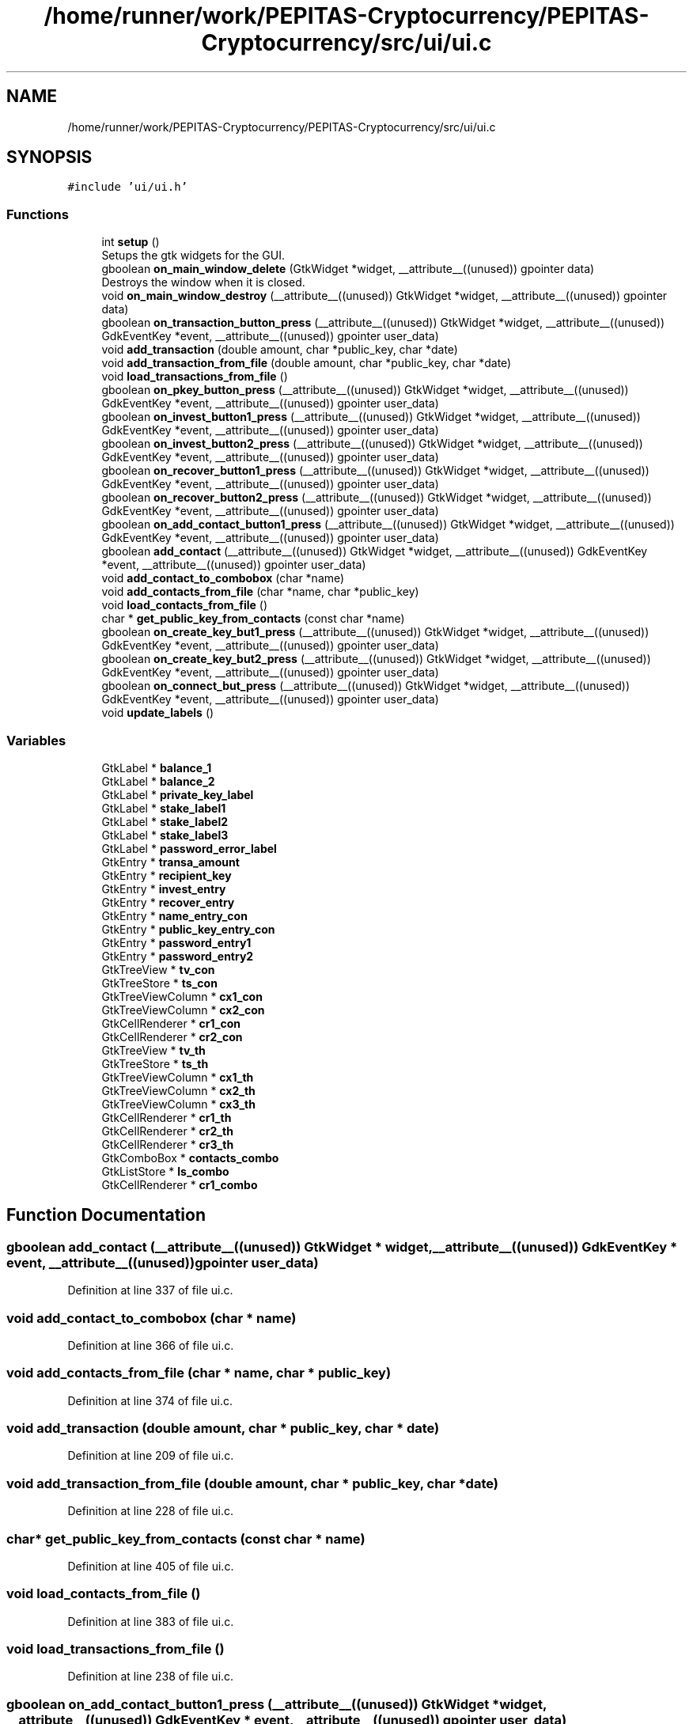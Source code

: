 .TH "/home/runner/work/PEPITAS-Cryptocurrency/PEPITAS-Cryptocurrency/src/ui/ui.c" 3 "Tue Apr 20 2021" "PEPITAS CRYPTOCURRENCY" \" -*- nroff -*-
.ad l
.nh
.SH NAME
/home/runner/work/PEPITAS-Cryptocurrency/PEPITAS-Cryptocurrency/src/ui/ui.c
.SH SYNOPSIS
.br
.PP
\fC#include 'ui/ui\&.h'\fP
.br

.SS "Functions"

.in +1c
.ti -1c
.RI "int \fBsetup\fP ()"
.br
.RI "Setups the gtk widgets for the GUI\&. "
.ti -1c
.RI "gboolean \fBon_main_window_delete\fP (GtkWidget *widget, __attribute__((unused)) gpointer data)"
.br
.RI "Destroys the window when it is closed\&. "
.ti -1c
.RI "void \fBon_main_window_destroy\fP (__attribute__((unused)) GtkWidget *widget, __attribute__((unused)) gpointer data)"
.br
.ti -1c
.RI "gboolean \fBon_transaction_button_press\fP (__attribute__((unused)) GtkWidget *widget, __attribute__((unused)) GdkEventKey *event, __attribute__((unused)) gpointer user_data)"
.br
.ti -1c
.RI "void \fBadd_transaction\fP (double amount, char *public_key, char *date)"
.br
.ti -1c
.RI "void \fBadd_transaction_from_file\fP (double amount, char *public_key, char *date)"
.br
.ti -1c
.RI "void \fBload_transactions_from_file\fP ()"
.br
.ti -1c
.RI "gboolean \fBon_pkey_button_press\fP (__attribute__((unused)) GtkWidget *widget, __attribute__((unused)) GdkEventKey *event, __attribute__((unused)) gpointer user_data)"
.br
.ti -1c
.RI "gboolean \fBon_invest_button1_press\fP (__attribute__((unused)) GtkWidget *widget, __attribute__((unused)) GdkEventKey *event, __attribute__((unused)) gpointer user_data)"
.br
.ti -1c
.RI "gboolean \fBon_invest_button2_press\fP (__attribute__((unused)) GtkWidget *widget, __attribute__((unused)) GdkEventKey *event, __attribute__((unused)) gpointer user_data)"
.br
.ti -1c
.RI "gboolean \fBon_recover_button1_press\fP (__attribute__((unused)) GtkWidget *widget, __attribute__((unused)) GdkEventKey *event, __attribute__((unused)) gpointer user_data)"
.br
.ti -1c
.RI "gboolean \fBon_recover_button2_press\fP (__attribute__((unused)) GtkWidget *widget, __attribute__((unused)) GdkEventKey *event, __attribute__((unused)) gpointer user_data)"
.br
.ti -1c
.RI "gboolean \fBon_add_contact_button1_press\fP (__attribute__((unused)) GtkWidget *widget, __attribute__((unused)) GdkEventKey *event, __attribute__((unused)) gpointer user_data)"
.br
.ti -1c
.RI "gboolean \fBadd_contact\fP (__attribute__((unused)) GtkWidget *widget, __attribute__((unused)) GdkEventKey *event, __attribute__((unused)) gpointer user_data)"
.br
.ti -1c
.RI "void \fBadd_contact_to_combobox\fP (char *name)"
.br
.ti -1c
.RI "void \fBadd_contacts_from_file\fP (char *name, char *public_key)"
.br
.ti -1c
.RI "void \fBload_contacts_from_file\fP ()"
.br
.ti -1c
.RI "char * \fBget_public_key_from_contacts\fP (const char *name)"
.br
.ti -1c
.RI "gboolean \fBon_create_key_but1_press\fP (__attribute__((unused)) GtkWidget *widget, __attribute__((unused)) GdkEventKey *event, __attribute__((unused)) gpointer user_data)"
.br
.ti -1c
.RI "gboolean \fBon_create_key_but2_press\fP (__attribute__((unused)) GtkWidget *widget, __attribute__((unused)) GdkEventKey *event, __attribute__((unused)) gpointer user_data)"
.br
.ti -1c
.RI "gboolean \fBon_connect_but_press\fP (__attribute__((unused)) GtkWidget *widget, __attribute__((unused)) GdkEventKey *event, __attribute__((unused)) gpointer user_data)"
.br
.ti -1c
.RI "void \fBupdate_labels\fP ()"
.br
.in -1c
.SS "Variables"

.in +1c
.ti -1c
.RI "GtkLabel * \fBbalance_1\fP"
.br
.ti -1c
.RI "GtkLabel * \fBbalance_2\fP"
.br
.ti -1c
.RI "GtkLabel * \fBprivate_key_label\fP"
.br
.ti -1c
.RI "GtkLabel * \fBstake_label1\fP"
.br
.ti -1c
.RI "GtkLabel * \fBstake_label2\fP"
.br
.ti -1c
.RI "GtkLabel * \fBstake_label3\fP"
.br
.ti -1c
.RI "GtkLabel * \fBpassword_error_label\fP"
.br
.ti -1c
.RI "GtkEntry * \fBtransa_amount\fP"
.br
.ti -1c
.RI "GtkEntry * \fBrecipient_key\fP"
.br
.ti -1c
.RI "GtkEntry * \fBinvest_entry\fP"
.br
.ti -1c
.RI "GtkEntry * \fBrecover_entry\fP"
.br
.ti -1c
.RI "GtkEntry * \fBname_entry_con\fP"
.br
.ti -1c
.RI "GtkEntry * \fBpublic_key_entry_con\fP"
.br
.ti -1c
.RI "GtkEntry * \fBpassword_entry1\fP"
.br
.ti -1c
.RI "GtkEntry * \fBpassword_entry2\fP"
.br
.ti -1c
.RI "GtkTreeView * \fBtv_con\fP"
.br
.ti -1c
.RI "GtkTreeStore * \fBts_con\fP"
.br
.ti -1c
.RI "GtkTreeViewColumn * \fBcx1_con\fP"
.br
.ti -1c
.RI "GtkTreeViewColumn * \fBcx2_con\fP"
.br
.ti -1c
.RI "GtkCellRenderer * \fBcr1_con\fP"
.br
.ti -1c
.RI "GtkCellRenderer * \fBcr2_con\fP"
.br
.ti -1c
.RI "GtkTreeView * \fBtv_th\fP"
.br
.ti -1c
.RI "GtkTreeStore * \fBts_th\fP"
.br
.ti -1c
.RI "GtkTreeViewColumn * \fBcx1_th\fP"
.br
.ti -1c
.RI "GtkTreeViewColumn * \fBcx2_th\fP"
.br
.ti -1c
.RI "GtkTreeViewColumn * \fBcx3_th\fP"
.br
.ti -1c
.RI "GtkCellRenderer * \fBcr1_th\fP"
.br
.ti -1c
.RI "GtkCellRenderer * \fBcr2_th\fP"
.br
.ti -1c
.RI "GtkCellRenderer * \fBcr3_th\fP"
.br
.ti -1c
.RI "GtkComboBox * \fBcontacts_combo\fP"
.br
.ti -1c
.RI "GtkListStore * \fBls_combo\fP"
.br
.ti -1c
.RI "GtkCellRenderer * \fBcr1_combo\fP"
.br
.in -1c
.SH "Function Documentation"
.PP 
.SS "gboolean add_contact (__attribute__((unused)) GtkWidget * widget, __attribute__((unused)) GdkEventKey * event, __attribute__((unused)) gpointer user_data)"

.PP
Definition at line 337 of file ui\&.c\&.
.SS "void add_contact_to_combobox (char * name)"

.PP
Definition at line 366 of file ui\&.c\&.
.SS "void add_contacts_from_file (char * name, char * public_key)"

.PP
Definition at line 374 of file ui\&.c\&.
.SS "void add_transaction (double amount, char * public_key, char * date)"

.PP
Definition at line 209 of file ui\&.c\&.
.SS "void add_transaction_from_file (double amount, char * public_key, char * date)"

.PP
Definition at line 228 of file ui\&.c\&.
.SS "char* get_public_key_from_contacts (const char * name)"

.PP
Definition at line 405 of file ui\&.c\&.
.SS "void load_contacts_from_file ()"

.PP
Definition at line 383 of file ui\&.c\&.
.SS "void load_transactions_from_file ()"

.PP
Definition at line 238 of file ui\&.c\&.
.SS "gboolean on_add_contact_button1_press (__attribute__((unused)) GtkWidget * widget, __attribute__((unused)) GdkEventKey * event, __attribute__((unused)) gpointer user_data)"

.PP
Definition at line 328 of file ui\&.c\&.
.SS "gboolean on_connect_but_press (__attribute__((unused)) GtkWidget * widget, __attribute__((unused)) GdkEventKey * event, __attribute__((unused)) gpointer user_data)"

.PP
Definition at line 466 of file ui\&.c\&.
.SS "gboolean on_create_key_but1_press (__attribute__((unused)) GtkWidget * widget, __attribute__((unused)) GdkEventKey * event, __attribute__((unused)) gpointer user_data)"

.PP
Definition at line 436 of file ui\&.c\&.
.SS "gboolean on_create_key_but2_press (__attribute__((unused)) GtkWidget * widget, __attribute__((unused)) GdkEventKey * event, __attribute__((unused)) gpointer user_data)"

.PP
Definition at line 445 of file ui\&.c\&.
.SS "gboolean on_invest_button1_press (__attribute__((unused)) GtkWidget * widget, __attribute__((unused)) GdkEventKey * event, __attribute__((unused)) gpointer user_data)"

.PP
Definition at line 289 of file ui\&.c\&.
.SS "gboolean on_invest_button2_press (__attribute__((unused)) GtkWidget * widget, __attribute__((unused)) GdkEventKey * event, __attribute__((unused)) gpointer user_data)"

.PP
Definition at line 298 of file ui\&.c\&.
.SS "gboolean on_main_window_delete (GtkWidget * widget, __attribute__((unused)) gpointer data)"

.PP
Destroys the window when it is closed\&. 
.PP
\fBParameters\fP
.RS 4
\fIwidget\fP The main window of the GUI 
.RE
.PP
\fBReturns\fP
.RS 4
gboolean Error code 
.RE
.PP

.PP
Definition at line 159 of file ui\&.c\&.
.SS "void on_main_window_destroy (__attribute__((unused)) GtkWidget * widget, __attribute__((unused)) gpointer data)"

.PP
Definition at line 168 of file ui\&.c\&.
.SS "gboolean on_pkey_button_press (__attribute__((unused)) GtkWidget * widget, __attribute__((unused)) GdkEventKey * event, __attribute__((unused)) gpointer user_data)"

.PP
Definition at line 271 of file ui\&.c\&.
.SS "gboolean on_recover_button1_press (__attribute__((unused)) GtkWidget * widget, __attribute__((unused)) GdkEventKey * event, __attribute__((unused)) gpointer user_data)"

.PP
Definition at line 308 of file ui\&.c\&.
.SS "gboolean on_recover_button2_press (__attribute__((unused)) GtkWidget * widget, __attribute__((unused)) GdkEventKey * event, __attribute__((unused)) gpointer user_data)"

.PP
Definition at line 317 of file ui\&.c\&.
.SS "gboolean on_transaction_button_press (__attribute__((unused)) GtkWidget * widget, __attribute__((unused)) GdkEventKey * event, __attribute__((unused)) gpointer user_data)"

.PP
Definition at line 175 of file ui\&.c\&.
.SS "int setup ()"

.PP
Setups the gtk widgets for the GUI\&. 
.PP
\fBReturns\fP
.RS 4
int Returns 1 if there is an error, 0 otherwise 
.RE
.PP

.PP
Definition at line 57 of file ui\&.c\&.
.SS "void update_labels ()"

.PP
Definition at line 501 of file ui\&.c\&.
.SH "Variable Documentation"
.PP 
.SS "GtkLabel* balance_1"

.PP
Definition at line 23 of file ui\&.c\&.
.SS "GtkLabel* balance_2"

.PP
Definition at line 24 of file ui\&.c\&.
.SS "GtkComboBox* contacts_combo"

.PP
Definition at line 52 of file ui\&.c\&.
.SS "GtkCellRenderer* cr1_combo"

.PP
Definition at line 54 of file ui\&.c\&.
.SS "GtkCellRenderer* cr1_con"

.PP
Definition at line 42 of file ui\&.c\&.
.SS "GtkCellRenderer* cr1_th"

.PP
Definition at line 49 of file ui\&.c\&.
.SS "GtkCellRenderer* cr2_con"

.PP
Definition at line 43 of file ui\&.c\&.
.SS "GtkCellRenderer* cr2_th"

.PP
Definition at line 50 of file ui\&.c\&.
.SS "GtkCellRenderer* cr3_th"

.PP
Definition at line 51 of file ui\&.c\&.
.SS "GtkTreeViewColumn* cx1_con"

.PP
Definition at line 40 of file ui\&.c\&.
.SS "GtkTreeViewColumn* cx1_th"

.PP
Definition at line 46 of file ui\&.c\&.
.SS "GtkTreeViewColumn* cx2_con"

.PP
Definition at line 41 of file ui\&.c\&.
.SS "GtkTreeViewColumn* cx2_th"

.PP
Definition at line 47 of file ui\&.c\&.
.SS "GtkTreeViewColumn* cx3_th"

.PP
Definition at line 48 of file ui\&.c\&.
.SS "GtkEntry* invest_entry"

.PP
Definition at line 32 of file ui\&.c\&.
.SS "GtkListStore* ls_combo"

.PP
Definition at line 53 of file ui\&.c\&.
.SS "GtkEntry* name_entry_con"

.PP
Definition at line 34 of file ui\&.c\&.
.SS "GtkEntry* password_entry1"

.PP
Definition at line 36 of file ui\&.c\&.
.SS "GtkEntry* password_entry2"

.PP
Definition at line 37 of file ui\&.c\&.
.SS "GtkLabel* password_error_label"

.PP
Definition at line 29 of file ui\&.c\&.
.SS "GtkLabel* private_key_label"

.PP
Definition at line 25 of file ui\&.c\&.
.SS "GtkEntry* public_key_entry_con"

.PP
Definition at line 35 of file ui\&.c\&.
.SS "GtkEntry* recipient_key"

.PP
Definition at line 31 of file ui\&.c\&.
.SS "GtkEntry* recover_entry"

.PP
Definition at line 33 of file ui\&.c\&.
.SS "GtkLabel* stake_label1"

.PP
Definition at line 26 of file ui\&.c\&.
.SS "GtkLabel* stake_label2"

.PP
Definition at line 27 of file ui\&.c\&.
.SS "GtkLabel* stake_label3"

.PP
Definition at line 28 of file ui\&.c\&.
.SS "GtkEntry* transa_amount"

.PP
Definition at line 30 of file ui\&.c\&.
.SS "GtkTreeStore* ts_con"

.PP
Definition at line 39 of file ui\&.c\&.
.SS "GtkTreeStore* ts_th"

.PP
Definition at line 45 of file ui\&.c\&.
.SS "GtkTreeView* tv_con"

.PP
Definition at line 38 of file ui\&.c\&.
.SS "GtkTreeView* tv_th"

.PP
Definition at line 44 of file ui\&.c\&.
.SH "Author"
.PP 
Generated automatically by Doxygen for PEPITAS CRYPTOCURRENCY from the source code\&.
